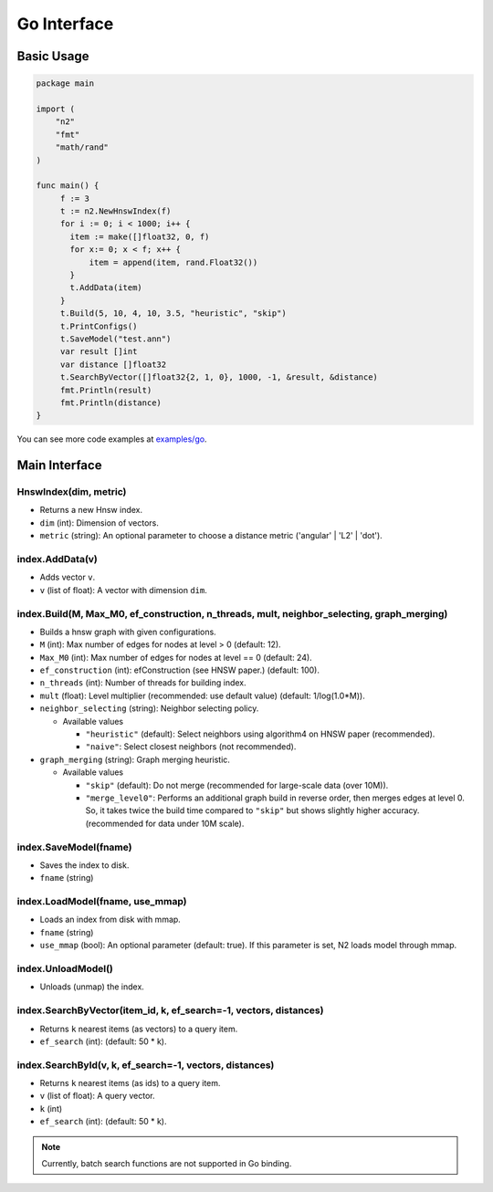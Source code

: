 Go Interface
==============================================================================

Basic Usage
------------------------------------------------------------------------------

.. code:: go

    package main

    import (
        "n2"
        "fmt"
        "math/rand"
    )

    func main() {
         f := 3
         t := n2.NewHnswIndex(f)
         for i := 0; i < 1000; i++ {
           item := make([]float32, 0, f)
           for x:= 0; x < f; x++ {
               item = append(item, rand.Float32())
           }
           t.AddData(item)
         }
         t.Build(5, 10, 4, 10, 3.5, "heuristic", "skip")
         t.PrintConfigs()
         t.SaveModel("test.ann")
         var result []int
         var distance []float32
         t.SearchByVector([]float32{2, 1, 0}, 1000, -1, &result, &distance)
         fmt.Println(result)
         fmt.Println(distance)
    }

You can see more code examples at `examples/go`_.

Main Interface
------------------------------------------------------------------------------

HnswIndex(dim, metric)
~~~~~~~~~~~~~~~~~~~~~~~~~~~~~~~~~~~~~~~~~~~~~~~~~~~~~~~~~~~~~~~~~~~~~~~~~~~~~~
-  Returns a new Hnsw index.
-  ``dim`` (int): Dimension of vectors.
-  ``metric`` (string): An optional parameter to choose a distance metric
   ('angular' | 'L2' | 'dot').

index.AddData(v)
~~~~~~~~~~~~~~~~~~~~~~~~~~~~~~~~~~~~~~~~~~~~~~~~~~~~~~~~~~~~~~~~~~~~~~~~~~~~~~
-  Adds vector ``v``.
-  ``v`` (list of float): A vector with dimension ``dim``.

index.Build(M, Max_M0, ef_construction, n_threads, mult, neighbor_selecting, graph_merging)
~~~~~~~~~~~~~~~~~~~~~~~~~~~~~~~~~~~~~~~~~~~~~~~~~~~~~~~~~~~~~~~~~~~~~~~~~~~~~~~~~~~~~~~~~~~
-  Builds a hnsw graph with given configurations.

-  ``M`` (int): Max number of edges for nodes at level > 0 (default: 12).
-  ``Max_M0`` (int): Max number of edges for nodes at level == 0
   (default: 24).
-  ``ef_construction`` (int): efConstruction (see HNSW paper.)
   (default: 100).
-  ``n_threads`` (int): Number of threads for building index.
-  ``mult`` (float): Level multiplier (recommended: use default value)
   (default: 1/log(1.0*M)).
-  ``neighbor_selecting`` (string): Neighbor selecting policy.

   -  Available values

      -  ``"heuristic"`` (default): Select neighbors using
         algorithm4 on HNSW paper (recommended).
      -  ``"naive"``: Select closest neighbors (not recommended).

-  ``graph_merging`` (string): Graph merging heuristic.

   -  Available values

      -  ``"skip"`` (default): Do not merge
         (recommended for large-scale data (over 10M)).
      -  ``"merge_level0"``: Performs an additional graph build in reverse order,
         then merges edges at level 0. So, it takes twice the build time
         compared to ``"skip"`` but shows slightly higher accuracy.
         (recommended for data under 10M scale).

index.SaveModel(fname)
~~~~~~~~~~~~~~~~~~~~~~~~~~~~~~~~~~~~~~~~~~~~~~~~~~~~~~~~~~~~~~~~~~~~~~~~~~~~~~
-  Saves the index to disk.
-  ``fname`` (string)

index.LoadModel(fname, use_mmap)
~~~~~~~~~~~~~~~~~~~~~~~~~~~~~~~~~~~~~~~~~~~~~~~~~~~~~~~~~~~~~~~~~~~~~~~~~~~~~~
-  Loads an index from disk with mmap.
-  ``fname`` (string)
-  ``use_mmap`` (bool): An optional parameter (default: true).
   If this parameter is set, N2 loads model through mmap.

index.UnloadModel()
~~~~~~~~~~~~~~~~~~~~~~~~~~~~~~~~~~~~~~~~~~~~~~~~~~~~~~~~~~~~~~~~~~~~~~~~~~~~~~
-  Unloads (unmap) the index.

index.SearchByVector(item_id, k, ef_search=-1, vectors, distances)
~~~~~~~~~~~~~~~~~~~~~~~~~~~~~~~~~~~~~~~~~~~~~~~~~~~~~~~~~~~~~~~~~~~~~~~~~~~~~~
-  Returns ``k`` nearest items (as vectors) to a query item.
-  ``ef_search`` (int): (default: 50 * k).

index.SearchById(v, k, ef_search=-1, vectors, distances)
~~~~~~~~~~~~~~~~~~~~~~~~~~~~~~~~~~~~~~~~~~~~~~~~~~~~~~~~~~~~~~~~~~~~~~~~~~~~~~
-  Returns ``k`` nearest items (as ids) to a query item.
-  ``v`` (list of float): A query vector.
-  ``k`` (int)
-  ``ef_search`` (int): (default: 50 * k).

.. note::

   Currently, batch search functions are not supported in Go binding.

.. _examples/go: https://github.com/kakao/n2/tree/master/examples/go
